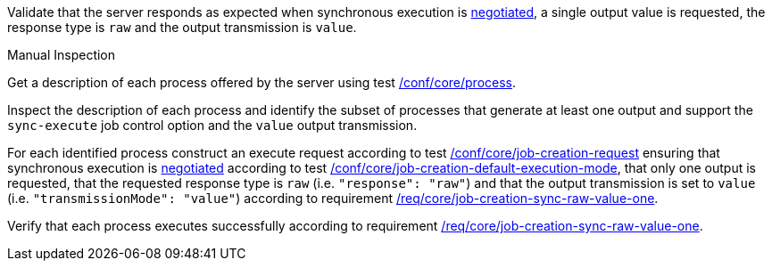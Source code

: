 [[ats_core_job-creation-sync-raw-value-one]]
[requirement,type="abstracttest",label="/conf/core/job-creation-sync-raw-value-one",subject='<<req_core_job-creation-sync-raw-value-one,/req/core/job-creation-sync-raw-value-one>>']
====
[.component,class=test-purpose]
--
Validate that the server responds as expected when synchronous execution is <<sc_execution_mode,negotiated>>, a single output value is requested, the response type is `raw` and the output transmission is `value`.
--

[.component,class=test method type]
--
Manual Inspection
--

[.component,class=test method]
=====
[.component,class=step]
--
Get a description of each process offered by the server using test <<ats_core_process,/conf/core/process>>.
--

[.component,class=step]
--
Inspect the description of each process and identify the subset of processes that generate at least one output and support the `sync-execute` job control option and the `value` output transmission.
--

[.component,class=step]
--
For each identified process construct an execute request according to test <<ats_core_job-creation-request,/conf/core/job-creation-request>> ensuring that synchronous execution is <<sc_execution_mode,negotiated>> according to test <<ats_core_job-creation-default-execution-mode,/conf/core/job-creation-default-execution-mode>>, that only one output is requested, that the requested response type is `raw` (i.e. `"response": "raw"`) and that the output transmission is set to `value` (i.e. `"transmissionMode": "value"`) according to requirement <<req_core_job-creation-sync-raw-value-one,/req/core/job-creation-sync-raw-value-one>>.
--

[.component,class=step]
--
Verify that each process executes successfully according to requirement <<req_core_job-creation-sync-raw-value-one,/req/core/job-creation-sync-raw-value-one>>.
--
=====
====
